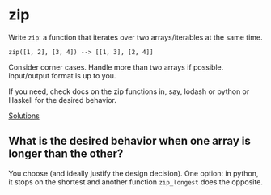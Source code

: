 * zip
  Write =zip=: a function that iterates over two arrays/iterables at the same time.

  : zip([1, 2], [3, 4]) --> [[1, 3], [2, 4]]

  Consider corner cases. Handle more than two arrays if possible. input/output format is up to you.

  If you need, check docs on the zip functions in, say, lodash or python or Haskell for the desired behavior.

  [[file:solutions/02_zip.org][Solutions]]

** What is the desired behavior when one array is longer than the other?
   You choose (and ideally justify the design decision). One option: in python, it stops on the shortest and another function =zip_longest= does the opposite.
